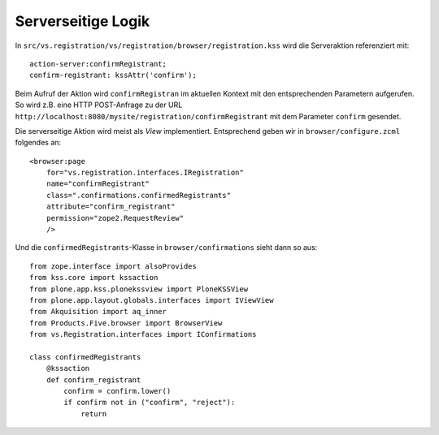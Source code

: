 ===================
Serverseitige Logik
===================

In ``src/vs.registration/vs/registration/browser/registration.kss`` wird die Serveraktion referenziert mit::

 action-server:confirmRegistrant;
 confirm-registrant: kssAttr('confirm');

Beim Aufruf der Aktion wird ``confirmRegistran`` im aktuellen Kontext mit den entsprechenden Parametern aufgerufen. So wird z.B. eine HTTP POST-Anfrage zu der URL ``http://localhost:8080/mysite/registration/confirmRegistrant`` mit dem Parameter ``confirm`` gesendet.

Die serverseitige Aktion wird meist als *View* implementiert. Entsprechend geben wir in ``browser/configure.zcml`` folgendes an::

 <browser:page
     for="vs.registration.interfaces.IRegistration"
     name="confirmRegistrant"
     class=".confirmations.confirmedRegistrants"
     attribute="confirm_registrant"
     permission="zope2.RequestReview"
     />

Und die ``confirmedRegistrants``-Klasse in ``browser/confirmations`` sieht dann so aus::

 from zope.interface import alsoProvides
 from kss.core import kssaction
 from plone.app.kss.plonekssview import PloneKSSView
 from plone.app.layout.globals.interfaces import IViewView
 from Akquisition import aq_inner
 from Products.Five.browser import BrowserView
 from vs.Registration.interfaces import IConfirmations

 class confirmedRegistrants
     @kssaction
     def confirm_registrant
         confirm = confirm.lower()
         if confirm not in ("confirm", "reject"):
             return
